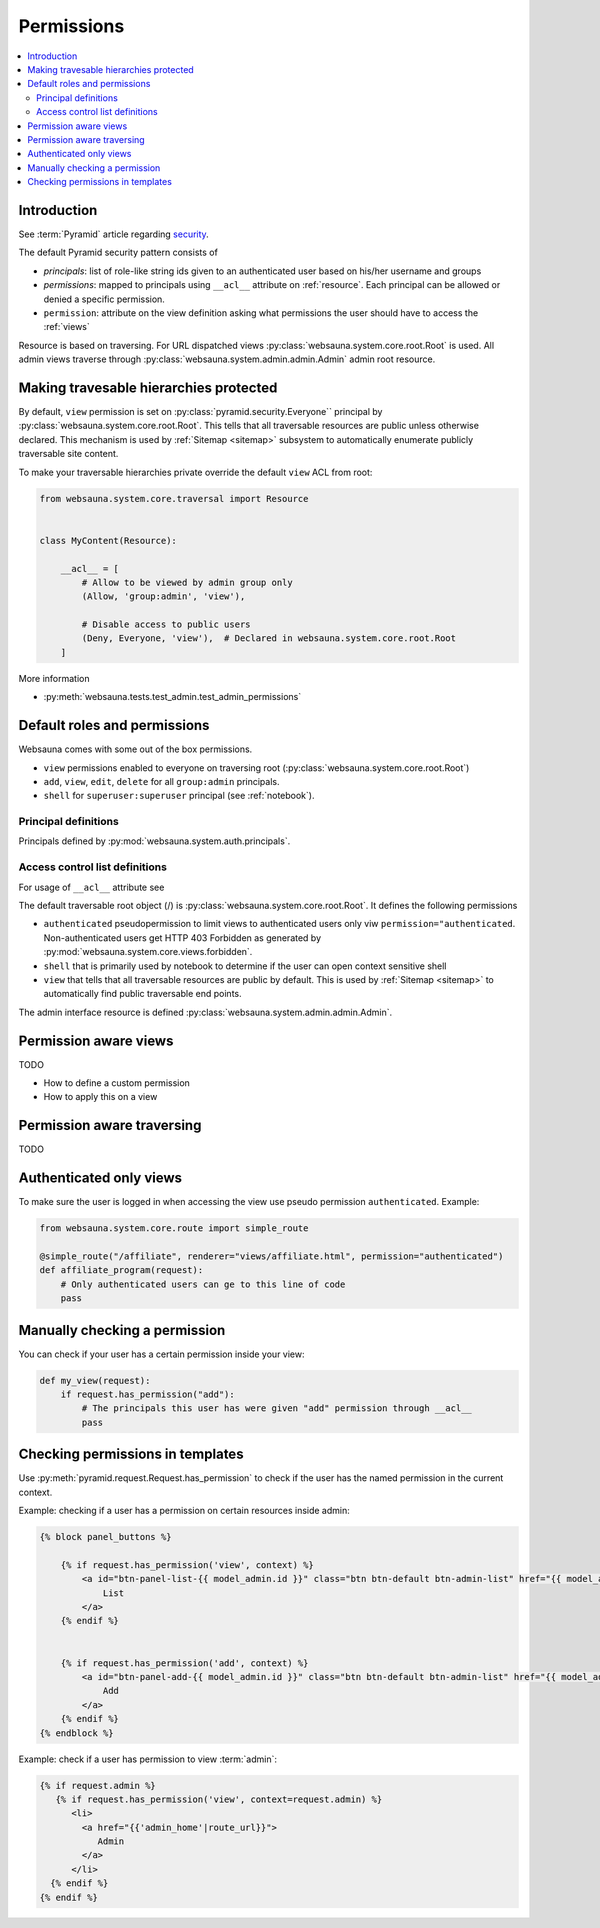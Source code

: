 .. _permissions:

===========
Permissions
===========

.. contents:: :local:

Introduction
============

See :term:`Pyramid` article regarding `security <http://docs.pylonsproject.org/projects/pyramid/en/latest/narr/security.html>`_.

The default Pyramid security pattern consists of

* *principals*: list of role-like string ids given to an authenticated user based on his/her username and groups

* *permissions*: mapped to principals using ``__acl__`` attribute on :ref:`resource`. Each principal can be allowed or denied a specific permission.

* ``permission``: attribute on the view definition asking what permissions the user should have to access the :ref:`views`

Resource is based on traversing. For URL dispatched views :py:class:`websauna.system.core.root.Root` is used. All admin views traverse through :py:class:`websauna.system.admin.admin.Admin` admin root resource.

.. _make-resource-private:

Making travesable hierarchies protected
=======================================

By default, ``view`` permission is set on :py:class:`pyramid.security.Everyone`` principal by :py:class:`websauna.system.core.root.Root`. This tells that all traversable resources are public unless otherwise declared. This mechanism is used by :ref:`Sitemap <sitemap>` subsystem to automatically enumerate publicly traversable site content.

To make your traversable hierarchies private override the default ``view`` ACL from root:

.. code-block:: python

    from websauna.system.core.traversal import Resource


    class MyContent(Resource):

        __acl__ = [
            # Allow to be viewed by admin group only
            (Allow, 'group:admin', 'view'),

            # Disable access to public users
            (Deny, Everyone, 'view'),  # Declared in websauna.system.core.root.Root
        ]

More information

* :py:meth:`websauna.tests.test_admin.test_admin_permissions`

Default roles and permissions
=============================

Websauna comes with some out of the box permissions.

* ``view`` permissions enabled to everyone on traversing root (:py:class:`websauna.system.core.root.Root`)

* ``add``, ``view``, ``edit``, ``delete`` for all ``group:admin`` principals.

* ``shell`` for ``superuser:superuser`` principal (see :ref:`notebook`).

Principal definitions
---------------------

Principals defined by :py:mod:`websauna.system.auth.principals`.

Access control list definitions
-------------------------------

For usage of ``__acl__`` attribute see

The default traversable root object (/) is :py:class:`websauna.system.core.root.Root`. It defines the following permissions

* ``authenticated`` pseudopermission to limit views to authenticated users only viw ``permission="authenticated``. Non-authenticated users get HTTP 403 Forbidden as generated by :py:mod:`websauna.system.core.views.forbidden`.

* ``shell`` that is primarily used by notebook to determine if the user can open context sensitive shell

* ``view`` that tells that all traversable resources are public by default. This is used by :ref:`Sitemap <sitemap>` to automatically find public traversable end points.

The admin interface resource is defined :py:class:`websauna.system.admin.admin.Admin`.

Permission aware views
======================

TODO

* How to define a custom permission

* How to apply this on a view

Permission aware traversing
===========================

TODO

Authenticated only views
========================

To make sure the user is logged in when accessing the view use pseudo permission ``authenticated``. Example:

.. code-block:: python

    from websauna.system.core.route import simple_route

    @simple_route("/affiliate", renderer="views/affiliate.html", permission="authenticated")
    def affiliate_program(request):
        # Only authenticated users can ge to this line of code
        pass

Manually checking a permission
==============================

You can check if your user has a certain permission inside your view:

.. code-block:: python

    def my_view(request):
        if request.has_permission("add"):
            # The principals this user has were given "add" permission through __acl__
            pass

Checking permissions in templates
=================================

Use :py:meth:`pyramid.request.Request.has_permission` to check if the user has the named permission in the current context.

Example: checking if a user has a permission on certain resources inside admin:

.. code-block:: html+jinja

    {% block panel_buttons %}

        {% if request.has_permission('view', context) %}
            <a id="btn-panel-list-{{ model_admin.id }}" class="btn btn-default btn-admin-list" href="{{ model_admin|model_url('listing') }}">
                List
            </a>
        {% endif %}


        {% if request.has_permission('add', context) %}
            <a id="btn-panel-add-{{ model_admin.id }}" class="btn btn-default btn-admin-list" href="{{ model_admin|model_url('add') }}">
                Add
            </a>
        {% endif %}
    {% endblock %}

Example: check if a user has permission to view :term:`admin`:

.. code-block:: html+jinja

  {% if request.admin %}
     {% if request.has_permission('view', context=request.admin) %}
        <li>
          <a href="{{'admin_home'|route_url}}">
             Admin
          </a>
        </li>
    {% endif %}
  {% endif %}
